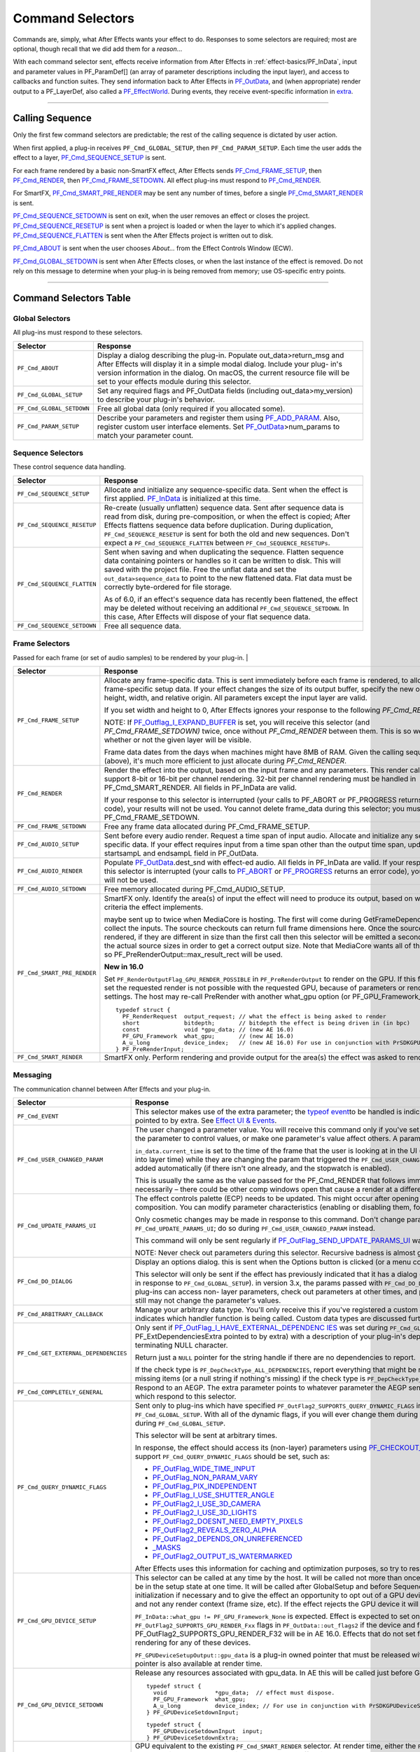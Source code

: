 .. _effect-basics/command-selectors:

Command Selectors
################################################################################

Commands are, simply, what After Effects wants your effect to do. Responses to some selectors are required; most are optional, though recall that we did add them for a *reason*...

With each command selector sent, effects receive information from After Effects in :ref:`effect-basics/PF_InData`, input and parameter values in PF_ParamDef[] (an array of parameter descriptions including the input layer), and access to callbacks and function suites. They send information back to After Effects in `PF_OutData <#_bookmark132>`__, and (when appropriate) render output to a PF_LayerDef, also called a `PF_EffectWorld <#_bookmark231>`__. During events, they receive event-specific information in `extra <#_bookmark437>`__.

----

Calling Sequence
================================================================================

Only the first few command selectors are predictable; the rest of the calling sequence is dictated by user action.

When first applied, a plug-in receives ``PF_Cmd_GLOBAL_SETUP``, then ``PF_Cmd_PARAM_SETUP``. Each time the user adds the effect to a layer, `PF_Cmd_SEQUENCE_SETUP <#_bookmark85>`__ is sent.

For each frame rendered by a basic non-SmartFX effect, After Effects sends `PF_Cmd_FRAME_SETUP <#_bookmark92>`__, then `PF_Cmd_RENDER <#_bookmark94>`__, then `PF_Cmd_FRAME_SETDOWN <#_bookmark96>`__. All effect plug-ins must respond to `PF_Cmd_RENDER <#_bookmark94>`__\ *.*

For SmartFX, `PF_Cmd_SMART_PRE_RENDER <#_bookmark101>`__ may be sent any number of times, before a single `PF_Cmd_SMART_RENDER <#_bookmark103>`__ is sent.

`PF_Cmd_SEQUENCE_SETDOWN <#_bookmark91>`__ is sent on exit, when the user removes an effect or closes the project. `PF_Cmd_SEQUENCE_RESETUP <#_bookmark87>`__ is sent when a project is loaded or when the layer to which it's applied changes. `PF_Cmd_SEQUENCE_FLATTEN <#_bookmark89>`__ is sent when the After Effects project is written out to disk.

`PF_Cmd_ABOUT <#_bookmark79>`__ is sent when the user chooses *About…* from the Effect Controls Window (ECW).

`PF_Cmd_GLOBAL_SETDOWN <#_bookmark82>`__ is sent when After Effects closes, or when the last instance of the effect is removed. Do not rely on this message to determine when your plug-in is being removed from memory; use OS-specific entry points.

----

Command Selectors Table
================================================================================

.. _effect-basics/command-selectors.global-selectors:

Global Selectors
********************************************************************************

All plug-ins must respond to these selectors.

+---------------------------+---------------------------------------------------------------------------------------------------------------------------------------------------------+
|       **Selector**        |                                                                      **Response**                                                                       |
+===========================+=========================================================================================================================================================+
| ``PF_Cmd_ABOUT``          | Display a dialog describing the plug-in. Populate out_data>return_msg and After Effects will display it in a simple modal dialog.                       |
|                           | Include your plug- in's version information in the dialog. On macOS, the current resource file will be set to your effects module during this selector. |
+---------------------------+---------------------------------------------------------------------------------------------------------------------------------------------------------+
| ``PF_Cmd_GLOBAL_SETUP``   | Set any required flags and PF_OutData fields (including out_data>my_version) to describe your plug-in's behavior.                                       |
+---------------------------+---------------------------------------------------------------------------------------------------------------------------------------------------------+
| ``PF_Cmd_GLOBAL_SETDOWN`` | Free all global data (only required if you allocated some).                                                                                             |
+---------------------------+---------------------------------------------------------------------------------------------------------------------------------------------------------+
| ``PF_Cmd_PARAM_SETUP``    | Describe your parameters and register them using `PF_ADD_PARAM <#_bookmark282>`__. Also, register custom user interface elements.                       |
|                           | Set `PF_OutData <#_bookmark132>`__>num_params to match your parameter count.                                                                            |
+---------------------------+---------------------------------------------------------------------------------------------------------------------------------------------------------+

Sequence Selectors
********************************************************************************

These control sequence data handling.

+-----------------------------+---------------------------------------------------------------------------------------------------------------------------------------------------------------------------------------------------+
|        **Selector**         |                                                                                           **Response**                                                                                            |
+=============================+===================================================================================================================================================================================================+
| ``PF_Cmd_SEQUENCE_SETUP``   | Allocate and initialize any sequence-specific data. Sent when the effect is first applied. `PF_InData <#_bookmark115>`__ is initialized at this time.                                             |
+-----------------------------+---------------------------------------------------------------------------------------------------------------------------------------------------------------------------------------------------+
| ``PF_Cmd_SEQUENCE_RESETUP`` | Re-create (usually unflatten) sequence data. Sent after sequence data is read from disk, during pre-composition, or when the effect is copied;                                                    |
|                             | After Effects flattens sequence data before duplication. During duplication, ``PF_Cmd_SEQUENCE_RESETUP`` is sent for both the old and new sequences.                                              |
|                             | Don't expect a ``PF_Cmd_SEQUENCE_FLATTEN`` between ``PF_Cmd_SEQUENCE_RESETUPs``.                                                                                                                  |
+-----------------------------+---------------------------------------------------------------------------------------------------------------------------------------------------------------------------------------------------+
| ``PF_Cmd_SEQUENCE_FLATTEN`` | Sent when saving and when duplicating the sequence. Flatten sequence data containing pointers or handles so it can be written to disk.                                                            |
|                             | This will saved with the project file. Free the unflat data and set the ``out_data>sequence_data`` to point to the new flattened data. Flat data must be correctly byte-ordered for file storage. |
|                             |                                                                                                                                                                                                   |
|                             | As of 6.0, if an effect's sequence data has recently been flattened, the effect may be deleted without receiving an additional ``PF_Cmd_SEQUENCE_SETDOWN``.                                       |
|                             | In this case, After Effects will dispose of your flat sequence data.                                                                                                                              |
+-----------------------------+---------------------------------------------------------------------------------------------------------------------------------------------------------------------------------------------------+
| ``PF_Cmd_SEQUENCE_SETDOWN`` | Free all sequence data.                                                                                                                                                                           |
+-----------------------------+---------------------------------------------------------------------------------------------------------------------------------------------------------------------------------------------------+

.. _effect-basics/command-selectors.frame-selectors:

Frame Selectors
********************************************************************************

Passed for each frame (or set of audio samples) to be rendered by your plug-in.                                                                                                                                                                                                                                                                                                                                                                                                                                                                                                                                                                                            |

+-----------------------------+-------------------------------------------------------------------------------------------------------------------------------------------------------------------------------------------------------------------------------------------------------------------+
|        **Selector**         |                                                                                                                           **Response**                                                                                                                            |
+=============================+===================================================================================================================================================================================================================================================================+
| ``PF_Cmd_FRAME_SETUP``      | Allocate any frame-specific data. This is sent immediately before each frame is rendered, to allow for frame-specific setup data.                                                                                                                                 |
|                             | If your effect changes the size of its output buffer, specify the new output height, width, and relative origin. All parameters except the input layer are valid.                                                                                                 |
|                             |                                                                                                                                                                                                                                                                   |
|                             | If you set width and height to 0, After Effects ignores your response to the following *PF_Cmd_RENDER*.                                                                                                                                                           |
|                             |                                                                                                                                                                                                                                                                   |
|                             | NOTE: If `PF_Outflag_I_EXPAND_BUFFER <#_bookmark157>`__ is set, you will receive this selector (and *PF_Cmd_FRAME_SETDOWN)* twice, once without *PF_Cmd_RENDER* between them. This is so we know whether or not the given layer will be visible.                  |
|                             |                                                                                                                                                                                                                                                                   |
|                             | Frame data dates from the days when machines might have 8MB of RAM. Given the calling sequence (above), it's much more efficient to just allocate during *PF_Cmd_RENDER*.                                                                                         |
+-----------------------------+-------------------------------------------------------------------------------------------------------------------------------------------------------------------------------------------------------------------------------------------------------------------+
| ``PF_Cmd_RENDER``           | Render the effect into the output, based on the input frame and any parameters.                                                                                                                                                                                   |
|                             | This render call can only support 8-bit or 16-bit per channel rendering. 32-bit per channel rendering must be handled in PF_Cmd_SMART_RENDER.                                                                                                                     |
|                             | All fields in PF_InData are valid.                                                                                                                                                                                                                                |
|                             |                                                                                                                                                                                                                                                                   |
|                             | If your response to this selector is interrupted (your calls to PF_ABORT or PF_PROGRESS returns an error code), your results will not be used.                                                                                                                    |
|                             | You cannot delete frame_data during this selector; you must wait until PF_Cmd_FRAME_SETDOWN.                                                                                                                                                                      |
+-----------------------------+-------------------------------------------------------------------------------------------------------------------------------------------------------------------------------------------------------------------------------------------------------------------+
| ``PF_Cmd_FRAME_SETDOWN``    | Free any frame data allocated during PF_Cmd_FRAME_SETUP.                                                                                                                                                                                                          |
+-----------------------------+-------------------------------------------------------------------------------------------------------------------------------------------------------------------------------------------------------------------------------------------------------------------+
| ``PF_Cmd_AUDIO_SETUP``      | Sent before every audio render. Request a time span of input audio. Allocate and initialize any sequence-specific data.                                                                                                                                           |
|                             | If your effect requires input from a time span other than the output time span, update the startsampL and endsampL field in PF_OutData.                                                                                                                           |
+-----------------------------+-------------------------------------------------------------------------------------------------------------------------------------------------------------------------------------------------------------------------------------------------------------------+
| ``PF_Cmd_AUDIO_RENDER``     | Populate `PF_OutData <#_bookmark132>`__.dest_snd with effect-ed audio. All fields in PF_InData are valid.                                                                                                                                                         |
|                             | If your response to this selector is interrupted (your calls to `PF_ABORT <#_bookmark283>`__ or `PF_PROGRESS <#_bookmark285>`__ returns an error code), your results will not be used.                                                                            |
+-----------------------------+-------------------------------------------------------------------------------------------------------------------------------------------------------------------------------------------------------------------------------------------------------------------+
| ``PF_Cmd_AUDIO_SETDOWN``    | Free memory allocated during PF_Cmd_AUDIO_SETUP.                                                                                                                                                                                                                  |
+-----------------------------+-------------------------------------------------------------------------------------------------------------------------------------------------------------------------------------------------------------------------------------------------------------------+
| ``PF_Cmd_SMART_PRE_RENDER`` | SmartFX only. Identify the area(s) of input the effect will need to produce its output, based on whatever criteria the effect implements.                                                                                                                         |
|                             |                                                                                                                                                                                                                                                                   |
|                             | maybe sent up to twice when MediaCore is hosting. The first will come during GetFrameDependencies to collect the inputs.                                                                                                                                          |
|                             | The source checkouts can return full frame dimensions here. Once the sources are rendered, if they are different in size than the first call then this selector will be emitted a second time with the actual source sizes in order to get a correct output size. |
|                             | Note that MediaCore wants all of the output, so PF_PreRenderOutput::max_result_rect will be used.                                                                                                                                                                 |
|                             |                                                                                                                                                                                                                                                                   |
|                             | **New in 16.0**                                                                                                                                                                                                                                                   |
|                             |                                                                                                                                                                                                                                                                   |
|                             | Set ``PF_RenderOutputFlag_GPU_RENDER_POSSIBLE`` in ``PF_PreRenderOutput`` to render on the GPU.                                                                                                                                                                   |
|                             | If this flag is not set the requested render is not possible with the requested GPU, because of parameters or render settings.                                                                                                                                    |
|                             | The host may re-call PreRender with another what_gpu option (or PF_GPU_Framework_None).                                                                                                                                                                           |
|                             |                                                                                                                                                                                                                                                                   |
|                             | ::                                                                                                                                                                                                                                                                |
|                             |                                                                                                                                                                                                                                                                   |
|                             |   typedef struct {                                                                                                                                                                                                                                                |
|                             |     PF_RenderRequest  output_request; // what the effect is being asked to render                                                                                                                                                                                 |
|                             |     short             bitdepth;       // bitdepth the effect is being driven in (in bpc)                                                                                                                                                                          |
|                             |     const             void *gpu_data; // (new AE 16.0)                                                                                                                                                                                                            |
|                             |     PF_GPU_Framework  what_gpu;       // (new AE 16.0)                                                                                                                                                                                                            |
|                             |     A_u_long          device_index;   // (new AE 16.0) For use in conjunction with PrSDKGPUDeviceSuite                                                                                                                                                            |
|                             |   } PF_PreRenderInput;                                                                                                                                                                                                                                            |
+-----------------------------+-------------------------------------------------------------------------------------------------------------------------------------------------------------------------------------------------------------------------------------------------------------------+
| ``PF_Cmd_SMART_RENDER``     | SmartFX only. Perform rendering and provide output for the area(s) the effect was asked to render.                                                                                                                                                                |
+-----------------------------+-------------------------------------------------------------------------------------------------------------------------------------------------------------------------------------------------------------------------------------------------------------------+

Messaging
********************************************************************************

The communication channel between After Effects and your plug-in.

+--------------------------------------+-----------------------------------------------------------------------------------------------------------------------------------------------------------------------------------------------------------------------------------------------------------------------+
|             **Selector**             |                                                                                                                             **Response**                                                                                                                              |
+======================================+=======================================================================================================================================================================================================================================================================+
| ``PF_Cmd_EVENT``                     | This selector makes use of the extra parameter; the `type <#_bookmark423>`__\ `of event <#_bookmark423>`__\ to be handled is indicated by the e_type field, a member of the structure pointed to by extra.                                                            |
|                                      | See `Effect <#_bookmark421>`__ `UI & Events <#_bookmark421>`__.                                                                                                                                                                                                       |
+--------------------------------------+-----------------------------------------------------------------------------------------------------------------------------------------------------------------------------------------------------------------------------------------------------------------------+
| ``PF_Cmd_USER_CHANGED_PARAM``        | The user changed a parameter value. You will receive this command only if you've set the `PF_ParamFlag_SUPERVISE <#_bookmark223>`__ flag.                                                                                                                             |
|                                      | You modify the parameter to control values, or make one parameter's value affect others. A parameter can be modified by different actions.                                                                                                                            |
|                                      |                                                                                                                                                                                                                                                                       |
|                                      | ``in_data.current_time`` is set to the time of the frame that the user is looking at in the UI (internally, the current time of the comp converted into layer time) while they are changing the param that triggered the ``PF_Cmd_USER_CHANGED_PARAM``.               |
|                                      | It's also the time of a keyframe that is added automatically (if there isn't one already, and the stopwatch is enabled).                                                                                                                                              |
|                                      |                                                                                                                                                                                                                                                                       |
|                                      | This is usually the same as the value passed for the PF_Cmd_RENDER that follows immediately after (unless caps lock is down), but not necessarily – there could be other comp windows open that cause a render at a different time in response to the changed param.  |
+--------------------------------------+-----------------------------------------------------------------------------------------------------------------------------------------------------------------------------------------------------------------------------------------------------------------------+
| ``PF_Cmd_UPDATE_PARAMS_UI``          | The effect controls palette (ECP) needs to be updated. This might occur after opening the ECP or moving to a new time within the composition.                                                                                                                         |
|                                      | You can modify parameter characteristics (enabling or disabling them, for example) by calling `PF_UpdateParamUI() <#_bookmark319>`__.                                                                                                                                 |
|                                      |                                                                                                                                                                                                                                                                       |
|                                      | Only cosmetic changes may be made in response to this command. Don't change parameter values while responding to ``PF_Cmd_UPDATE_PARAMS_UI``; do so during ``PF_Cmd_USER_CHANGED_PARAM`` instead.                                                                     |
|                                      |                                                                                                                                                                                                                                                                       |
|                                      | This command will only be sent regularly if `PF_OutFlag_SEND_UPDATE_PARAMS_UI <#_bookmark167>`__ was set in the PiPL, and during ``PF_Cmd_GLOBAL_SETUP``.                                                                                                             |
|                                      |                                                                                                                                                                                                                                                                       |
|                                      | NOTE: Never check out parameters during this selector. Recursive badness is almost guaranteed to result.                                                                                                                                                              |
+--------------------------------------+-----------------------------------------------------------------------------------------------------------------------------------------------------------------------------------------------------------------------------------------------------------------------+
| ``PF_Cmd_DO_DIALOG``                 | Display an options dialog. this is sent when the Options button is clicked (or a menu command has been selected).                                                                                                                                                     |
|                                      |                                                                                                                                                                                                                                                                       |
|                                      | This selector will only be sent if the effect has previously indicated that it has a dialog (by setting the global ``PF_OutFlag_I_DO_DIALOG`` flag in response to ``PF_Cmd_GLOBAL_SETUP``). in version 3.x, the params passed with ``PF_Cmd_DO_DIALOG`` were invalid. |
|                                      | This is no longer the case; plug-ins can access non- layer parameters, check out parameters at other times, and perform UI updates during ``PF_Cmd_DO_DIALOG``. They still may not change the parameter's values.                                                     |
+--------------------------------------+-----------------------------------------------------------------------------------------------------------------------------------------------------------------------------------------------------------------------------------------------------------------------+
| ``PF_Cmd_ARBITRARY_CALLBACK``        | Manage your arbitrary data type. You'll only receive this if you've registered a custom data type parameter.                                                                                                                                                          |
|                                      | The extra parameter indicates which handler function is being called. Custom data types are discussed further in `Implementation <#arbitrary-data-parameters>`__.                                                                                                     |
+--------------------------------------+-----------------------------------------------------------------------------------------------------------------------------------------------------------------------------------------------------------------------------------------------------------------------+
| ``PF_Cmd_GET_EXTERNAL_DEPENDENCIES`` | Only sent if `PF_OutFlag_I_HAVE_EXTERNAL_DEPENDENC <#_bookmark166>`__ `IES <#_bookmark166>`__ was set during ``PF_Cmd_GLOBAL_SETUP``.                                                                                                                                 |
|                                      | Populate a string handle (in the PF_ExtDependenciesExtra pointed to by extra) with a description of your plug-in's dependencies, making sure to allocate space for the terminating NULL character.                                                                    |
|                                      |                                                                                                                                                                                                                                                                       |
|                                      | Return just a ``NULL`` pointer for the string handle if there are no dependencies to report.                                                                                                                                                                          |
|                                      |                                                                                                                                                                                                                                                                       |
|                                      | If the check type is ``PF_DepCheckType_ALL_DEPENDENCIES``, report everything that might be required for your plug-in to render.                                                                                                                                       |
|                                      | Report only missing items (or a null string if nothing's missing) if the check type is ``PF_DepCheckType_MISSING_DEPENDENCIES``.                                                                                                                                      |
+--------------------------------------+-----------------------------------------------------------------------------------------------------------------------------------------------------------------------------------------------------------------------------------------------------------------------+
| ``PF_Cmd_COMPLETELY_GENERAL``        | Respond to an AEGP. The extra parameter points to whatever parameter the AEGP sent. AEGPs can only communicate with effects which respond to this selector.                                                                                                           |
+--------------------------------------+-----------------------------------------------------------------------------------------------------------------------------------------------------------------------------------------------------------------------------------------------------------------------+
| ``PF_Cmd_QUERY_DYNAMIC_FLAGS``       | Sent only to plug-ins which have specified ``PF_OutFlag2_SUPPORTS_QUERY_DYNAMIC_FLAGS`` in ``PF_OutFlags2``, in their PiPL and during ``PF_Cmd_GLOBAL_SETUP``.                                                                                                        |
|                                      | With all of the dynamic flags, if you will ever change them during this command, you must have set the flag on during ``PF_Cmd_GLOBAL_SETUP``.                                                                                                                        |
|                                      |                                                                                                                                                                                                                                                                       |
|                                      | This selector will be sent at arbitrary times.                                                                                                                                                                                                                        |
|                                      |                                                                                                                                                                                                                                                                       |
|                                      | In response, the effect should access its (non-layer) parameters using `PF_CHECKOUT_PARAM <#_bookmark287>`__, and decide whether any of the flags that support ``PF_Cmd_QUERY_DYNAMIC_FLAGS`` should be set, such as:                                                 |
|                                      |                                                                                                                                                                                                                                                                       |
|                                      | - `PF_OutFlag_WIDE_TIME_INPUT <#_bookmark150>`__                                                                                                                                                                                                                      |
|                                      | - `PF_OutFlag_NON_PARAM_VARY <#_bookmark153>`__                                                                                                                                                                                                                       |
|                                      | - `PF_OutFlag_PIX_INDEPENDENT <#_bookmark158>`__                                                                                                                                                                                                                      |
|                                      | - `PF_OutFlag_I_USE_SHUTTER_ANGLE <#_bookmark163>`__                                                                                                                                                                                                                  |
|                                      | - `PF_OutFlag2_I_USE_3D_CAMERA <#_bookmark175>`__                                                                                                                                                                                                                     |
|                                      | - `PF_OutFlag2_I_USE_3D_LIGHTS <#_bookmark176>`__                                                                                                                                                                                                                     |
|                                      | - `PF_OutFlag2_DOESNT_NEED_EMPTY_PIXELS <#_bookmark179>`__                                                                                                                                                                                                            |
|                                      | - `PF_OutFlag2_REVEALS_ZERO_ALPHA <#_bookmark180>`__                                                                                                                                                                                                                  |
|                                      | - `PF_OutFlag2_DEPENDS_ON_UNREFERENCED <#_bookmark186>`__                                                                                                                                                                                                             |
|                                      | - `\_MASKS <#_bookmark186>`__                                                                                                                                                                                                                                         |
|                                      | - `PF_OutFlag2_OUTPUT_IS_WATERMARKED <#_bookmark188>`__                                                                                                                                                                                                               |
|                                      |                                                                                                                                                                                                                                                                       |
|                                      | After Effects uses this information for caching and optimization purposes, so try to respond as quickly as possible.                                                                                                                                                  |
+--------------------------------------+-----------------------------------------------------------------------------------------------------------------------------------------------------------------------------------------------------------------------------------------------------------------------+
| ``PF_Cmd_GPU_DEVICE_SETUP``          | This selector can be called at any time by the host. It will be called not more than once for each GPU device. Multiple GPU devices may be in the setup state at one time.                                                                                            |
|                                      | It will be called after GlobalSetup and before SequenceSetup.                                                                                                                                                                                                         |
|                                      | The intent is for the effect to do GPU initialization if necessary and to give the effect an opportunity to opt out of a GPU device based solely on the properties of that device, and not any render context (frame size, etc).                                      |
|                                      | If the effect rejects the GPU device it will get called for CPU render.                                                                                                                                                                                               |
|                                      |                                                                                                                                                                                                                                                                       |
|                                      | ``PF_InData::what_gpu != PF_GPU_Framework_None`` is expected.                                                                                                                                                                                                         |
|                                      | Effect is expected to set one or both of the ``PF_OutFlag2_SUPPORTS_GPU_RENDER_Fxx`` flags in ``PF_OutData::out_flags2`` if the device and framework in what_gpu is supported.                                                                                        |
|                                      | Note that only PF_OutFlag2_SUPPORTS_GPU_RENDER_F32 will be in AE 16.0. Effects that do not set flags here will NOT be considered to support GPU rendering for any of these devices.                                                                                   |
|                                      |                                                                                                                                                                                                                                                                       |
|                                      | ``PF_GPUDeviceSetupOutput::gpu_data`` is a plug-in owned pointer that must be released with a the ``PF_Cmd_GPU_DEVICE_SETDOWN`` selector. This pointer is also available at render time.                                                                              |
+--------------------------------------+-----------------------------------------------------------------------------------------------------------------------------------------------------------------------------------------------------------------------------------------------------------------------+
| ``PF_Cmd_GPU_DEVICE_SETDOWN``        | Release any resources associated with gpu_data. In AE this will be called just before GPU device release.                                                                                                                                                             |
|                                      |                                                                                                                                                                                                                                                                       |
|                                      | ::                                                                                                                                                                                                                                                                    |
|                                      |                                                                                                                                                                                                                                                                       |
|                                      |   typedef struct {                                                                                                                                                                                                                                                    |
|                                      |     void              *gpu_data;  // effect must dispose.                                                                                                                                                                                                             |
|                                      |     PF_GPU_Framework  what_gpu;                                                                                                                                                                                                                                       |
|                                      |     A_u_long          device_index; // For use in conjunction with PrSDKGPUDeviceSuite                                                                                                                                                                                |
|                                      |   } PF_GPUDeviceSetdownInput;                                                                                                                                                                                                                                         |
|                                      |                                                                                                                                                                                                                                                                       |
|                                      | ::                                                                                                                                                                                                                                                                    |
|                                      |                                                                                                                                                                                                                                                                       |
|                                      |   typedef struct {                                                                                                                                                                                                                                                    |
|                                      |     PF_GPUDeviceSetdownInput  input;                                                                                                                                                                                                                                  |
|                                      |   } PF_GPUDeviceSetdownExtra;                                                                                                                                                                                                                                         |
+--------------------------------------+-----------------------------------------------------------------------------------------------------------------------------------------------------------------------------------------------------------------------------------------------------------------------+
| ``PF_Cmd_GPU_SMART_RENDER_GPU``      | GPU equivalent to the existing ``PF_Cmd_SMART_RENDER`` selector.                                                                                                                                                                                                      |
|                                      | At render time, either the ``PF_Cmd_SMART_RENDER`` or the ``PF_Cmd_SMART_RENDER_GPU`` selector will be called, depending on whether the effect is expected to produce a CPU or GPU frame as output.                                                                   |
|                                      |                                                                                                                                                                                                                                                                       |
|                                      | ``PF_Cmd_SMART_RENDER_GPU`` will only be called when what_gpu != PF_GPU_Framework_None, and has effects on any input / output PF_LayerDef's.                                                                                                                          |
|                                      | All frame check-ins and check-outs will operate on GPU frames when this selector is in progress. Note ``PF_Cmd_SMART_RENDER`` shares the Extra structs.                                                                                                               |
|                                      |                                                                                                                                                                                                                                                                       |
|                                      | ::                                                                                                                                                                                                                                                                    |
|                                      |                                                                                                                                                                                                                                                                       |
|                                      |   typedef struct {                                                                                                                                                                                                                                                    |
|                                      |     PF_RenderRequest  output_request;   // what the effect is being asked to render                                                                                                                                                                                   |
|                                      |     short             bitdepth;         // bitdepth the effect is being driven in (in bpc)                                                                                                                                                                            |
|                                      |     void              *pre_render_data; // passed back from value placed in extra->output->pre_render_data during PF_Cmd_PRE_RENDER                                                                                                                                   |
|                                      |     const void        *gpu_data;        // (new AE 16.0)                                                                                                                                                                                                              |
|                                      |     PF_GPU_Framework  what_gpu;         // (new AE 16.0)                                                                                                                                                                                                              |
|                                      |     A_u_long          device_index;     // (new AE 16.0)                                                                                                                                                                                                              |
|                                      |   } PF_SmartRenderInput;                                                                                                                                                                                                                                              |
|                                      |                                                                                                                                                                                                                                                                       |
|                                      |   typedef struct {                                                                                                                                                                                                                                                    |
|                                      |     PF_SmartRenderInput *input;                                                                                                                                                                                                                                       |
|                                      |     PF_SmartRenderCallbacks *cb;                                                                                                                                                                                                                                      |
|                                      |   } PF_SmartRenderExtra;                                                                                                                                                                                                                                              |
|                                      |                                                                                                                                                                                                                                                                       |
|                                      | The what_gpu and device_index fields are in the extra input for GPU-related selectors indicates to the plug-in the GPU framework to be used for rendering.                                                                                                            |
|                                      | Input and output buffers will be prepared on this framework and device. The device, context, command queue, and other associated GPU state can be queried with ``PrSDKGPUDeviceSuite::GetDeviceInfo``.                                                                |
|                                      |                                                                                                                                                                                                                                                                       |
|                                      | what_gpu will be the same between PF_Cmd_SMART_PRE_RENDER and                                                                                                                                                                                                         |
+--------------------------------------+-----------------------------------------------------------------------------------------------------------------------------------------------------------------------------------------------------------------------------------------------------------------------+

----

What's The Difference?
================================================================================

There is a subtle difference between `PF_Cmd_USER_CHANGED_PARAM <#_bookmark108>`__ and `PF_Cmd_UPDATE_PARAMS_UI <#_bookmark109>`__. Effects need to distinguish between the user actually changing a parameter value (PF_Cmd_USER_CHANGED_PARAM*)*, and just scrubbing around the timeline (PF_Cmd_UPDATE_PARAMS_UI*,* which is also sent when the plug-in is first loaded).

Only the first few command selectors are predictable; the rest of the calling sequence is dictated by user action.

When first applied, a plug-in receives ``PF_Cmd_GLOBAL_SETUP``, then `PF_Cmd_PARAM_SETUP <#_bookmark83>`__. Each time the user adds the effect to a layer, `PF_Cmd_SEQUENCE_SETUP <#_bookmark85>`__ is sent.

For each frame rendered by a basic non-SmartFX effect, After Effects sends `PF_Cmd_FRAME_SETUP <#_bookmark92>`__, then `PF_Cmd_RENDER <#_bookmark94>`__, then `PF_Cmd_FRAME_SETDOWN <#_bookmark96>`__. All effect plug-ins must respond to `PF_Cmd_RENDER <#_bookmark94>`__\ *.*

For SmartFX, `PF_Cmd_SMART_PRE_RENDER <#_bookmark101>`__ may be sent any number of times, before a single `PF_Cmd_SMART_RENDER <#_bookmark103>`__ is sent.

`PF_Cmd_SEQUENCE_SETDOWN <#_bookmark91>`__ is sent on exit, when the user removes an effect or closes the project. `PF_Cmd_SEQUENCE_RESETUP <#_bookmark87>`__ is sent when a project is loaded or when the layer to which it's applied changes. `PF_Cmd_SEQUENCE_FLATTEN <#_bookmark89>`__ is sent when the After Effects project is written out to disk.

`PF_Cmd_ABOUT <#_bookmark79>`__ is sent when the user chooses *About…* from the Effect Controls Window (ECW).

`PF_Cmd_GLOBAL_SETDOWN <#_bookmark82>`__ is sent when After Effects closes, or when the last instance of the effect is removed. Do not rely on this message to determine when your plug-in is being removed from memory; use OS-specific entry points.
